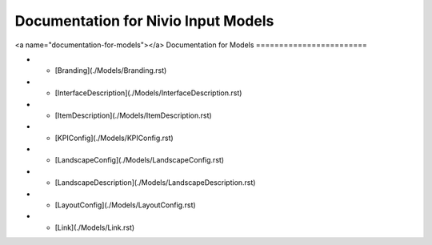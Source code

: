 Documentation for Nivio Input Models
-----------------------------

<a name="documentation-for-models"></a>
Documentation for Models
========================

*   - [Branding](./Models/Branding.rst)
*   - [InterfaceDescription](./Models/InterfaceDescription.rst)
*   - [ItemDescription](./Models/ItemDescription.rst)
*   - [KPIConfig](./Models/KPIConfig.rst)
*   - [LandscapeConfig](./Models/LandscapeConfig.rst)
*   - [LandscapeDescription](./Models/LandscapeDescription.rst)
*   - [LayoutConfig](./Models/LayoutConfig.rst)
*   - [Link](./Models/Link.rst)
